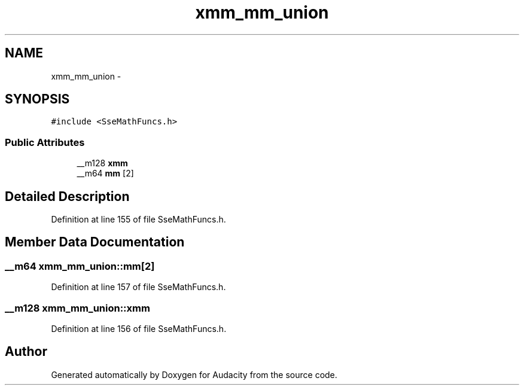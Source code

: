 .TH "xmm_mm_union" 3 "Thu Apr 28 2016" "Audacity" \" -*- nroff -*-
.ad l
.nh
.SH NAME
xmm_mm_union \- 
.SH SYNOPSIS
.br
.PP
.PP
\fC#include <SseMathFuncs\&.h>\fP
.SS "Public Attributes"

.in +1c
.ti -1c
.RI "__m128 \fBxmm\fP"
.br
.ti -1c
.RI "__m64 \fBmm\fP [2]"
.br
.in -1c
.SH "Detailed Description"
.PP 
Definition at line 155 of file SseMathFuncs\&.h\&.
.SH "Member Data Documentation"
.PP 
.SS "__m64 xmm_mm_union::mm[2]"

.PP
Definition at line 157 of file SseMathFuncs\&.h\&.
.SS "__m128 xmm_mm_union::xmm"

.PP
Definition at line 156 of file SseMathFuncs\&.h\&.

.SH "Author"
.PP 
Generated automatically by Doxygen for Audacity from the source code\&.
